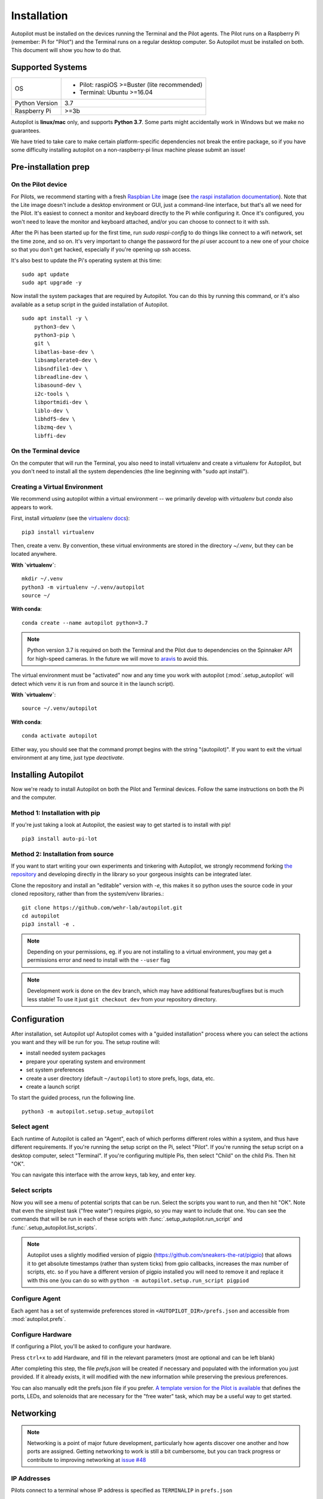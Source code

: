 .. _installation:

Installation
************

Autopilot must be installed on the devices running the Terminal and the Pilot agents. The Pilot runs on a Raspberry Pi (remember: Pi for "Pilot") and the Terminal runs on a regular desktop computer. So Autopilot must be installed on both. This document will show you how to do that.

Supported Systems
===================

+----------------+-----------------------------------------------+
| OS             | * Pilot: raspiOS >=Buster (lite recommended)  |
|                | * Terminal: Ubuntu >=16.04                    |
+----------------+-----------------------------------------------+
| Python Version | 3.7                                           |
+----------------+-----------------------------------------------+
| Raspberry Pi   | >=3b                                          |
+----------------+-----------------------------------------------+

Autopilot is **linux/mac** only, and supports **Python 3.7**.
Some parts might accidentally work in Windows but we make no guarantees.

We have tried to take care to make certain platform-specific dependencies not break the entire package,
so if you have some difficulty installing autopilot on a non-raspberry-pi linux machine please submit an issue!


Pre-installation prep
=====================

On the Pilot device
-------------------

For Pilots, we recommend starting with a fresh `Raspbian Lite <https://downloads.raspberrypi.org/raspios_lite_armhf_latest.torrent>`_ image  (see `the raspi installation documentation <https://www.raspberrypi.org/documentation/installation/installing-images/README.md>`_). Note that the Lite image doesn't include a desktop environment or GUI, just a command-line interface, but that's all we need for the Pilot. It's easiest to connect a monitor and keyboard directly to the Pi while configuring it. Once it's configured, you won't need to leave the monitor and keyboard attached, and/or you can choose to connect to it with ssh.

After the Pi has been started up for the first time, run `sudo raspi-config` to do things like connect to a wifi network, set the time zone, and so on. It's very important to change the password for the `pi` user account to a new one of your choice so that you don't get hacked, especially if you're opening up ssh access.

It's also best to update the Pi's operating system at this time::

    sudo apt update
    sudo apt upgrade -y

Now install the system packages that are required by Autopilot. You can do this by running this command, or it's also available as a setup script in the guided installation of Autopilot. ::

    sudo apt install -y \
        python3-dev \
        python3-pip \
        git \
        libatlas-base-dev \
        libsamplerate0-dev \
        libsndfile1-dev \
        libreadline-dev \
        libasound-dev \
        i2c-tools \
        libportmidi-dev \
        liblo-dev \
        libhdf5-dev \
        libzmq-dev \
        libffi-dev


On the Terminal device
----------------------

On the computer that will run the Terminal, you also need to install virtualenv and create a virtualenv for Autopilot, but you don't need to install all the system dependencies (the line beginning with "sudo apt install").

Creating a Virtual Environment
------------------------------

We recommend using autopilot within a virtual environment -- we primarily develop with `virtualenv` but `conda` also appears to work.

First, install `virtualenv` (see the `virtualenv docs <https://virtualenv.pypa.io/en/latest/>`_)::

    pip3 install virtualenv

Then, create a venv. By convention, these virtual environments are stored in the directory `~/.venv`, but they can
be located anywhere.

**With `virtualenv`**::

    mkdir ~/.venv
    python3 -m virtualenv ~/.venv/autopilot
    source ~/

**With conda**::

    conda create --name autopilot python=3.7

.. note::
    Python version 3.7 is required on both the Terminal and the Pilot due to dependencies on the Spinnaker API for high-speed
    cameras. In the future we will move to `aravis <https://github.com/SintefManufacturing/python-aravis>`_ to avoid this.

The virtual environment must be "activated" now and any time you work with autopilot
(:mod:`.setup_autopilot` will detect which venv it is run from and source it in the launch script).

**With `virtualenv`**::

    source ~/.venv/autopilot

**With conda**::

    conda activate autopilot

Either way, you should see that the command prompt begins with the string "(autopilot)".
If you want to exit the virtual environment at any time, just type `deactivate`.

Installing Autopilot
====================
Now we're ready to install Autopilot on both the Pilot and Terminal devices. Follow the same instructions on both the Pi and the computer.

Method 1: Installation with pip
-------------------------------

If you're just taking a look at Autopilot, the easiest way to get started is to install with pip! ::

    pip3 install auto-pi-lot

Method 2: Installation from source
----------------------------------

If you want to start writing your own experiments and tinkering with Autopilot,
we strongly recommend forking `the repository <https://github.com/wehr-lab/autopilot/>`_
and developing directly in the library so your gorgeous insights can be integrated later.

Clone the repository and install an "editable" version with `-e`, this makes it so python uses the source code in your
cloned repository, rather than from the system/venv libraries.::

    git clone https://github.com/wehr-lab/autopilot.git
    cd autopilot
    pip3 install -e .

.. note::

    Depending on your permissions, eg. if you are not installing to a virtual environment, you may get a permissions error and need to install with the ``--user`` flag

.. note::

    Development work is done on the ``dev`` branch, which may have additional features/bugfixes but is much less stable!
    To use it just ``git checkout dev`` from your repository directory.


Configuration
==============

After installation, set Autopilot up! Autopilot comes with a "guided installation" process where you can select the actions you want and they will be run for you. The setup routine will:

* install needed system packages
* prepare your operating system and environment
* set system preferences
* create a user directory (default ``~/autopilot``) to store prefs, logs, data, etc.
* create a launch script

To start the guided process, run the following line. ::

    python3 -m autopilot.setup.setup_autopilot

Select agent
-------------
Each runtime of Autopilot is called an "Agent", each of which performs different roles within a system, and thus have different requirements.
If you're running the setup script on the Pi, select "Pilot". If you're running the setup script on a desktop computer, select "Terminal".
If you're configuring multiple Pis, then select "Child" on the child Pis. Then hit "OK".

You can navigate this interface with the arrow keys, tab key, and enter key.

.. image:: ../_images/setup_agent_selection.png
    :alt: Select an autopilot agent
    :width: 100%

Select scripts
---------------
Now you will see a menu of potential scripts that can be run.
Select the scripts you want to run, and then hit "OK". Note that even the simplest task ("free water") requires pigpio,
so you may want to include that one. You can see the commands that will be run in each of these scripts with :func:`.setup_autopilot.run_script` and :func:`.setup_autopilot.list_scripts`.


.. image:: ../_images/setup_scripts.png
    :alt: Select scripts to setup environment
    :width: 100%

.. note::

    Autopilot uses a slightly modified version of pigpio (https://github.com/sneakers-the-rat/pigpio) that allows it to
    get absolute timestamps (rather than system ticks) from gpio callbacks, increases the max number of scripts, etc. so
    if you have a different version of pigpio installed you will need to remove it and replace it with this one (you can
    do so with ``python -m autopilot.setup.run_script pigpiod``

Configure Agent
----------------
Each agent has a set of systemwide preferences stored in ``<AUTOPILOT_DIR>/prefs.json`` and accessible from :mod:`autopilot.prefs`.

.. image:: ../_images/setup_agent.png
    :alt: Set systemwide prefs
    :width: 100%

Configure Hardware
-------------------

If configuring a Pilot, you'll be asked to configure your hardware.

Press ``ctrl+x`` to add Hardware, and fill in the relevant parameters (most are optional and can be left blank)

.. image:: ../_images/setup_hardware.gif
    :alt: Configure Hardware
    :width: 100%

After completing this step, the file `prefs.json` will be created if necessary and populated with the information you just provided.
If it already exists, it will modified with the new information while preserving the previous preferences.

You can also manually edit the prefs.json file if you prefer.
`A template version for the Pilot is available <https://groups.google.com/g/autopilot-users/c/_MqzLDDq3CE>`_
that defines the ports, LEDs, and solenoids that are necessary for the "free water" task, which may be a useful way to get started.

Networking
==========

.. note::

    Networking is a point of major future development, particularly how agents discover one another and how ports are assigned.
    Getting networking to work is still a bit cumbersome, but you can track progress or contribute to improving networking
    at `issue #48 <https://github.com/wehr-lab/autopilot/issues/48>`_

IP Addresses
------------

Pilots connect to a terminal whose IP address is specified as ``TERMINALIP`` in ``prefs.json``

The Pilot and Terminal devices must be on the same network and capable of reaching one another. You must first figure out the IP address of each device with this command::

    ipconfig

Let's say your Terminal is at 192.168.1.42 and your Pilot is at 192.168.1.200. Replace these values with whatever you actually find using `ipconfig`.

Then, you can test that each device can see the other with ping. On the Terminal, run::

    ping 192.168.1.200

And on the Pilot, run::

    ping 192.168.1.42

If that doesn't work, there is something preventing the computers from communicating from one another, typically this is the
case if the computers are on university/etc. internet that makes it difficult for devices to connect to one another. We
recommend networking agents together using a local router or switch (though some have reported being able to
`use their smartphone's hotspot in a pinch <https://groups.google.com/g/autopilot-users/c/JvWIPpYY0TI/m/fzSBET8PAAAJ>`_ ).

Ports
-----

Agents use two prefs to configure their ports

* ``MSGPORT`` is the port that the agent receives messages on
* ``PUSHPORT`` is the port of the 'upstream' agent that it connects to.

So, if connecting a Pilot to a Terminal, the ``PUSHPORT`` of the Pilot should match the ``MSGPORT`` of the Terminal.

Ports need to be "open," but the central operation of a firewall is to "close" them. To open a port if, for example,
you are using ``ufw`` on ubuntu (replacing with whatever port you're trying to open to whatever ip address)::

    sudo ufw allow from 192.168.1.200 to any port 5560

Testing the Installation
========================

A launch script should have been created by :mod:`~autopilot.setup.setup_autopilot` at ``<AUTOPILOT_DIR>/launch_autopilot.sh`` --
this is the primary entrypoint to autopilot, as it allows certain system-level commands to precede launch (eg.
activating virtual environments, enlarging shared memory, killing conflicting processes, launching an x server, etc.).

To launch autopilot::

    ~/autopilot/launch_autopilot.sh

.. note::

    Selecting the script ``alias`` in :mod:`~autopilot.setup.setup_autopilot` allows you to call the launch script by just typing ``autopilot``

The actual launch call to autopilot resembles::

    python3 -m autopilot.core.<AGENT_NAME> -f ~/autopilot/prefs.json

